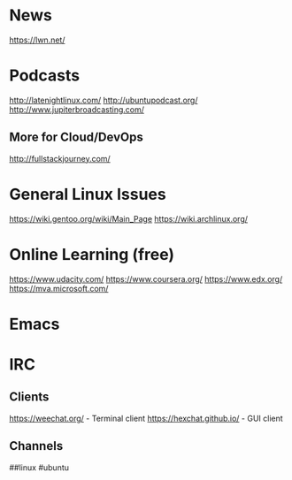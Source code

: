 

* News
https://lwn.net/

* Podcasts
http://latenightlinux.com/ 
http://ubuntupodcast.org/
http://www.jupiterbroadcasting.com/


** More for Cloud/DevOps
http://fullstackjourney.com/


* General Linux Issues
https://wiki.gentoo.org/wiki/Main_Page 
https://wiki.archlinux.org/


* Online Learning (free)
https://www.udacity.com/
https://www.coursera.org/
https://www.edx.org/
https://mva.microsoft.com/

* Emacs

  
* IRC
** Clients
https://weechat.org/ - Terminal client
https://hexchat.github.io/ - GUI client

** Channels
##linux
#ubuntu
